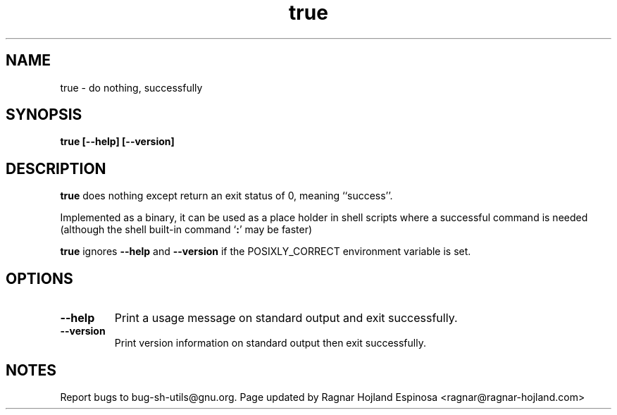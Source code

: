 .\" You may copy, distribute and modify under the terms of the LDP General
.\" Public License as specified in the LICENSE file that comes with the
.\" gnumaniak distribution
.\"
.\" The author kindly requests that no comments regarding the "better"
.\" suitability or up-to-date notices of any info documentation alternative
.\" is added without contacting him first.
.\"
.\" (C) 1999-2002 Ragnar Hojland Espinosa <ragnar@ragnar-hojland.com>
.\"
.\"     GNU true man page
.\"     man pages are NOT obsolete!
.\"     <ragnar@ragnar-hojland.com>
.TH true 1 "18 June 2002" "GNU Shell Utilities 2.1"
.SH NAME
true \- do nothing, successfully
.SH SYNOPSIS
.B true [\-\-help] [\-\-version]
.SH DESCRIPTION
.B true
does nothing except return an exit status of 0, meaning ``success''.

Implemented as a binary, it can be used as a place holder in shell scripts
where a successful command is needed (although the shell built-in command
`\fB:\fR' may be faster)

\fBtrue\fR ignores \fB\-\-help\fR and \fB\-\-version\fR if the
POSIXLY_CORRECT environment variable is set.
.SH OPTIONS
.TP
.B "\-\-help"
Print a usage message on standard output and exit successfully.
.TP
.B "\-\-version"
Print version information on standard output then exit successfully.
.SH NOTES
Report bugs to bug-sh-utils@gnu.org.
Page updated by Ragnar Hojland Espinosa <ragnar@ragnar-hojland.com>
